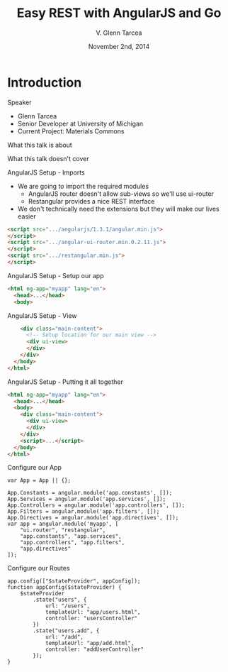 #+TITLE: Easy REST with AngularJS and Go
#+AUTHOR: V. Glenn Tarcea
#+DATE: November 2nd, 2014
#+OPTIONS: H:2
#+BEAMER_THEME: Rochester
#+BEAMER_COLOR_THEME: structure[RGB={44, 92, 132}]
#+LATEX_HEADER: \hypersetup{pdfauthor="V. Glenn Tarcea", pdftitle="Easy REST with AngularJS and Go", colorlinks, linkcolor=black, urlcolor=blue}

* Introduction

*** Speaker

- Glenn Tarcea
- Senior Developer at University of Michigan
- Current Project: Materials Commons

*** What this talk is about

*** What this talk doesn't cover

*** AngularJS Setup - Imports
- We are going to import the required modules
  - AngularJS router doesn't allow sub-views so we'll use ui-router
  - Restangular provides a nice REST interface
- We don't technically need the extensions but they will make our lives easier
#+BEGIN_SRC html
      <script src=".../angularjs/1.3.1/angular.min.js">
      </script>
      <script src=".../angular-ui-router.min.0.2.11.js">
      </script>
      <script src=".../restangular.min.js">
      </script>
#+END_SRC

*** AngularJS Setup - Setup our app

#+BEGIN_SRC html
  <html ng-app="myapp" lang="en">
    <head>...</head>
    <body>
#+END_SRC

*** AngularJS Setup - View

#+BEGIN_SRC html
      <div class="main-content">
        <!-- Setup location for our main view -->
        <div ui-view>
        </div>
      </div>
    </body>
  </html>
#+END_SRC

*** AngularJS Setup - Putting it all together
#+BEGIN_SRC html
  <html ng-app="myapp" lang="en">
    <head>...</head>
    <body>
      <div class="main-content">
        <div ui-view>
        </div>
      </div>
      <script>...</script>
    </body>
  </html>
#+END_SRC

*** Configure our App
#+BEGIN_SRC js2
  var App = App || {};

  App.Constants = angular.module('app.constants', []);
  App.Services = angular.module('app.services', []);
  App.Controllers = angular.module('app.controllers', []);
  App.Filters = angular.module('app.filters', []);
  App.Directives = angular.module('app.directives', []);
  var app = angular.module('myapp', [
      "ui.router", "restangular",
      "app.constants", "app.services",
      "app.controllers", "app.filters",
      "app.directives"
  ]);
#+END_SRC

*** Configure our Routes
#+BEGIN_SRC js2
  app.config(["$stateProvider", appConfig]);
  function appConfig($stateProvider) {
      $stateProvider
          .state("users", {
              url: "/users",
              templateUrl: "app/users.html",
              controller: "usersController"
          })
          .state("users.add", {
              url: "/add",
              templateUrl: "app/add.html",
              controller: "addUserController"
          });
  }
#+END_SRC

